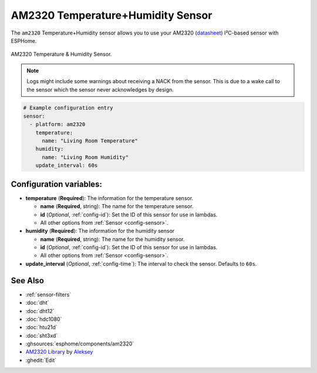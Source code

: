 AM2320 Temperature+Humidity Sensor
==================================

.. seo::
    :description: Instructions for setting up AM2320 temperature and humidity sensors
    :image: am2320.jpg
    :keywords: am2320

The ``am2320`` Temperature+Humidity sensor allows you to use your AM2320
(`datasheet <https://akizukidenshi.com/download/ds/aosong/AM2320.pdf>`__) I²C-based sensor with ESPHome.

.. figure:: images/am2320-full.jpg
    :align: center
    :width: 50.0%

    AM2320 Temperature & Humidity Sensor.

.. figure:: images/temperature-humidity.png
    :align: center
    :width: 80.0%

.. note::

    Logs might include some warnings about receiving a NACK from the sensor.
    This is due to a wake call to the sensor which the sensor never acknowledges by design.

.. code-block:: yaml

    # Example configuration entry
    sensor:
      - platform: am2320
        temperature:
          name: "Living Room Temperature"
        humidity:
          name: "Living Room Humidity"
        update_interval: 60s

Configuration variables:
------------------------

- **temperature** (**Required**): The information for the temperature sensor.

  - **name** (**Required**, string): The name for the temperature sensor.
  - **id** (*Optional*, :ref:`config-id`): Set the ID of this sensor for use in lambdas.
  - All other options from :ref:`Sensor <config-sensor>`.

- **humidity** (**Required**): The information for the humidity sensor

  - **name** (**Required**, string): The name for the humidity sensor.
  - **id** (*Optional*, :ref:`config-id`): Set the ID of this sensor for use in lambdas.
  - All other options from :ref:`Sensor <config-sensor>`.

- **update_interval** (*Optional*, :ref:`config-time`): The interval to check the sensor. Defaults to ``60s``.


See Also
--------

- :ref:`sensor-filters`
- :doc:`dht`
- :doc:`dht12`
- :doc:`hdc1080`
- :doc:`htu21d`
- :doc:`sht3xd`
- :ghsources:`esphome/components/am2320`
- `AM2320 Library <https://github.com/EngDial/AM2320>`__ by `Aleksey <https://github.com/EngDial>`__
- :ghedit:`Edit`
